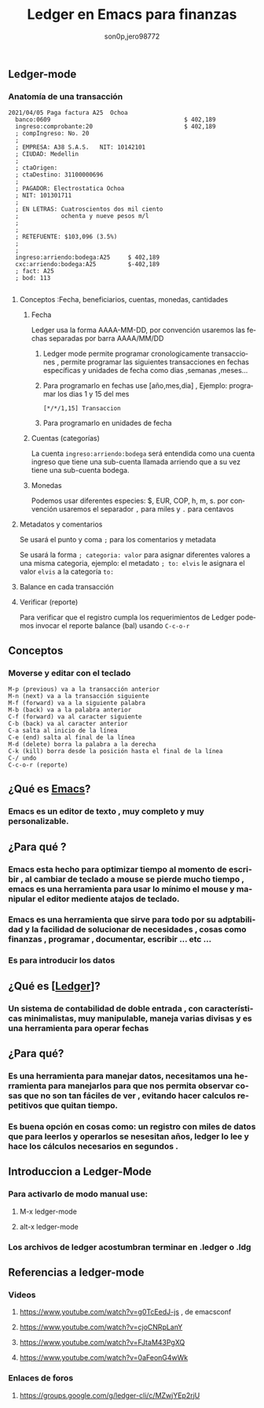 #+TITLE:      Ledger en Emacs para finanzas
#+AUTHOR:     son0p,jero98772
#+EMAIL:      
#+INFOJS_OPT: view:t toc:t ltoc:t mouse:underline buttons:0 path:http://thomasf.github.io/solarized-css/org-info.min.js
#+HTML_HEAD: <link rel="stylesheet" type="text/css" href="http://thomasf.github.io/solarized-css/solarized-dark.min.css" />
#+OPTIONS:    H:3 num:nil toc:t \n:nil ::t |:t ^:t -:t f:t *:t tex:t d:(HIDE) tags:not-in-toc
#+STARTUP:    align fold nodlcheck hidestars oddeven lognotestate
#+SEQ_TODO:   TODO(t) INPROGRESS(i) WAITING(w@) | DONE(d) CANCELED(c@)
#+LANGUAGE:   es
#+PRIORITIES: A C B
#+CATEGORY:   communication
#+CONSTANTS: pi=3.14159265358979323846
#+STYLE: <link rel="stylesheet" type="text/css" href="slides.css" />

** Ledger-mode
*** Anatomía de una transacción
    #+BEGIN_SRC ledger
         2021/04/05 Paga factura A25  Ochoa  
           banco:0609                                      $ 402,189
           ingreso:comprobante:20                          $ 402,189 
           ; compIngreso: No. 20
           ;
           ; EMPRESA: A38 S.A.S.   NIT: 10142101 
           ; CIUDAD: Medellin
           ; 
           ; ctaOrigen: 
           ; ctaDestino: 31100000696
           ;
           ; PAGADOR: Electrostatica Ochoa 
           ; NIT: 101301711
           ;
           ; EN LETRAS: Cuatroscientos dos mil ciento
           ;            ochenta y nueve pesos m/l
           ;
           ;
           ; RETEFUENTE: $103,096 (3.5%)
           ;
           ;
           ingreso:arriendo:bodega:A25     $ 402,189
           cxc:arriendo:bodega:A25         $-402,189
           ; fact: A25
           ; bod: 113

    #+END_SRC
**** Conceptos :Fecha, beneficiarios, cuentas, monedas, cantidades
***** Fecha
      Ledger usa la forma AAAA-MM-DD, por convención usaremos las fechas separadas por barra AAAA/MM/DD
****** Ledger mode permite programar cronologicamente transacciones , permite programar las siguientes transacciones en fechas específicas y unidades de fecha como  dias ,semanas ,meses...
****** Para programarlo en fechas use [año,mes,dia] , Ejemplo: programar los dias 1 y 15 del mes 
  #+BEGIN_SRC ledger
  [*/*/1,15] Transaccion
  #+END_SRC
****** Para programarlo en unidades de fecha
***** Cuentas (categorías)
      La cuenta =ingreso:arriendo:bodega= será entendida como una cuenta ingreso que tiene una sub-cuenta llamada arriendo que a su vez tiene una sub-cuenta bodega.
***** Monedas
      Podemos usar diferentes especies:  $, EUR, COP, h, m, s. por convención usaremos el separador =,= para miles y =.= para centavos
**** Metadatos y comentarios
     Se usará el punto y coma =;= para los comentarios y metadata
     
     Se usará la forma =; categoria: valor= para asignar diferentes valores a una misma categoria, ejemplo: el metadato =; to: elvis= le asignara el valor =elvis= a la categoría =to:=
     
**** Balance en cada transacción
**** Verificar (reporte)
     Para verificar que el registro cumpla los requerimientos de Ledger podemos invocar el reporte balance (bal) usando =C-c-o-r= 
** Conceptos 

*** Moverse y editar con el teclado
#+BEGIN_SRC 
    M-p (previous) va a la transacción anterior
    M-n (next) va a la transacción siguiente
    M-f (forward) va a la siguiente palabra
    M-b (back) va a la palabra anterior
    C-f (forward) va al caracter siguiente
    C-b (back) va al caracter anterior
    C-a salta al inicio de la línea
    C-e (end) salta al final de la línea
    M-d (delete) borra la palabra a la derecha
    C-k (kill) borra desde la posición hasta el final de la línea
    C-/ undo
    C-c-o-r (reporte)
#+END_SRC    
    

** ¿Qué es [[https://www.gnu.org/software/emacs/][Emacs]]?
*** Emacs es un editor de texto , muy completo y muy personalizable. 
** ¿Para qué ?
*** Emacs esta hecho para optimizar tiempo al momento de escribir , al cambiar de teclado a mouse se pierde mucho tiempo , emacs es una herramienta para usar lo mínimo el mouse y manipular el editor mediente atajos de teclado.
*** Emacs es una herramienta que sirve para todo por su adptabilidad y la facilidad de solucionar de necesidades , cosas como finanzas , programar , documentar,  escribir ... etc ...
*** Es para introducir los datos
** ¿Qué es [[[https://www.ledger-cli.org/][Ledger]]]?
*** Un sistema de contabilidad de doble entrada , con características minimalistas, muy manipulable, maneja varias divisas y es una herramienta para operar fechas  
** ¿Para qué?
*** Es una herramienta para manejar datos, necesitamos una herramienta para manejarlos para que nos permita observar cosas que no son tan fáciles de ver , evitando hacer calculos repetitivos que quitan tiempo.
*** Es buena opción en cosas como: un registro con miles de datos que para leerlos y operarlos se nesesitan años, ledger lo lee y hace los cálculos necesarios en segundos . 


** Introduccion a Ledger-Mode
*** Para activarlo de modo manual use:
**** M-x ledger-mode
**** alt-x ledger-mode
*** Los archivos de ledger acostumbran terminar en .ledger o .ldg
** Referencias a ledger-mode
*** Videos
**** https://www.youtube.com/watch?v=g0TcEedJ-js , de emacsconf
**** https://www.youtube.com/watch?v=cjoCNRpLanY
**** https://www.youtube.com/watch?v=FJtaM43PgXQ
**** https://www.youtube.com/watch?v=0aFeonG4wWk
*** Enlaces de foros
**** https://groups.google.com/g/ledger-cli/c/MZwjYEp2rjU

